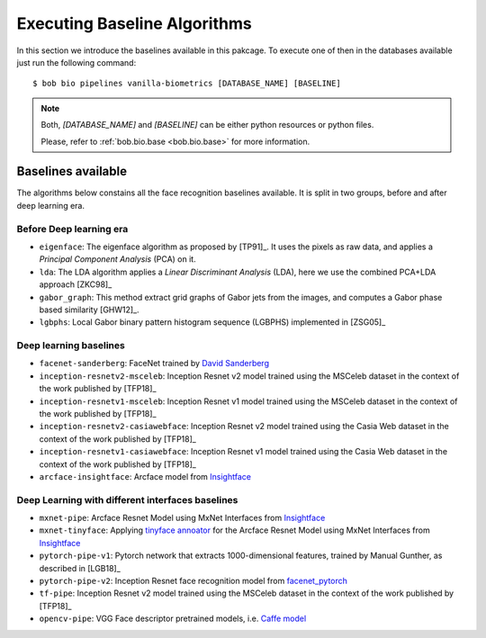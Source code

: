 .. vim: set fileencoding=utf-8 :
.. author: Manuel Günther <manuel.guenther@idiap.ch>
.. date: Thu Sep 20 11:58:57 CEST 2012

.. _bob.bio.face.baselines:

=============================
Executing Baseline Algorithms
=============================


In this section we introduce the baselines available in this pakcage.
To execute one of then in the databases available just run the following command::

$ bob bio pipelines vanilla-biometrics [DATABASE_NAME] [BASELINE]

.. note::
  Both, `[DATABASE_NAME]` and `[BASELINE]` can be either python resources or
  python files.

  Please, refer to :ref:`bob.bio.base <bob.bio.base>` for more information.  



Baselines available
-------------------

The algorithms below constains all the face recognition baselines available.
It is split in two groups, before and after deep learning era.


Before Deep learning era
========================


* ``eigenface``: The eigenface algorithm as proposed by [TP91]_. It uses the pixels as raw data, and applies a *Principal Component Analysis* (PCA) on it.

* ``lda``: The LDA algorithm applies a *Linear Discriminant Analysis* (LDA), here we use the combined PCA+LDA approach [ZKC98]_

* ``gabor_graph``: This method extract grid graphs of Gabor jets from the images, and computes a Gabor phase based similarity [GHW12]_.

* ``lgbphs``: Local Gabor binary pattern histogram sequence (LGBPHS) implemented in [ZSG05]_


Deep learning baselines
=======================

* ``facenet-sanderberg``: FaceNet trained by `David Sanderberg <https://github.com/davidsandberg/facenet>`_

* ``inception-resnetv2-msceleb``: Inception Resnet v2 model trained using the MSCeleb dataset in the context of the work published by [TFP18]_

* ``inception-resnetv1-msceleb``: Inception Resnet v1 model trained using the MSCeleb dataset in the context of the work published by [TFP18]_

* ``inception-resnetv2-casiawebface``: Inception Resnet v2 model trained using the Casia Web dataset in the context of the work published by [TFP18]_

* ``inception-resnetv1-casiawebface``: Inception Resnet v1 model trained using the Casia Web dataset in the context of the work published by [TFP18]_

* ``arcface-insightface``: Arcface model from `Insightface <https://github.com/deepinsight/insightface>`_


Deep Learning with different interfaces baselines
=================================================

* ``mxnet-pipe``: Arcface Resnet Model using MxNet Interfaces from `Insightface <https://github.com/deepinsight/insightface>`_

* ``mxnet-tinyface``: Applying `tinyface annoator <https://github.com/chinakook/hr101_mxnet>`_ for the Arcface Resnet Model using MxNet Interfaces from `Insightface <https://github.com/deepinsight/insightface>`_

* ``pytorch-pipe-v1``: Pytorch network that extracts 1000-dimensional features, trained by Manual Gunther, as described in [LGB18]_

* ``pytorch-pipe-v2``: Inception Resnet face recognition model from `facenet_pytorch <https://github.com/timesler/facenet-pytorch>`_

* ``tf-pipe``: Inception Resnet v2 model trained using the MSCeleb dataset in the context of the work published by [TFP18]_

* ``opencv-pipe``: VGG Face descriptor pretrained models, i.e. `Caffe model <https://www.robots.ox.ac.uk/~vgg/software/vgg_face/>`_
